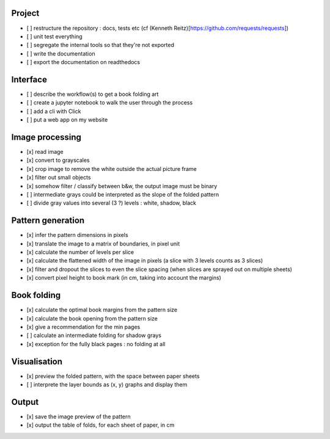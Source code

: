 Project
-------

- [ ] restructure the repository : docs, tests etc (cf (Kenneth Reitz)[https://github.com/requests/requests])
- [ ] unit test everything
- [ ] segregate the internal tools so that they're not exported
- [ ] write the documentation
- [ ] export the documentation on readthedocs

Interface
---------

- [ ] describe the workflow(s) to get a book folding art
- [ ] create a jupyter notebook to walk the user through the process
- [ ] add a cli with Click
- [ ] put a web app on my website

Image processing
----------------

- [x] read image
- [x] convert to grayscales
- [x] crop image to remove the white outside the actual picture frame
- [x] filter out small objects
- [x] somehow filter / classify between b&w, the output image must be binary
- [ ] intermediate grays could be interpreted as the slope of the folded pattern
- [ ] divide gray values into several (3 ?) levels : white, shadow, black

Pattern generation
------------------

- [x] infer the pattern dimensions in pixels
- [x] translate the image to a matrix of boundaries, in pixel unit
- [x] calculate the number of levels per slice
- [x] calculate the flattened width of the image in pixels (a slice with 3 levels counts as 3 slices)
- [x] filter and dropout the slices to even the slice spacing (when slices are sprayed out on multiple sheets)
- [x] convert pixel height to book mark (in cm, taking into account the margins)

Book folding
------------

- [x] calculate the optimal book margins from the pattern size
- [x] calculate the book opening from the pattern size
- [x] give a recommendation for the min pages
- [ ] calculate an intermediate folding for shadow grays
- [x] exception for the fully black pages : no folding at all

Visualisation
-------------

- [x] preview the folded pattern, with the space between paper sheets
- [ ] interprete the layer bounds as (x, y) graphs and display them

Output
------

- [x] save the image preview of the pattern
- [x] output the table of folds, for each sheet of paper, in cm
